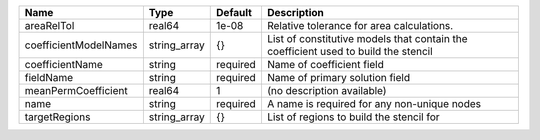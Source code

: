 

===================== ============ ======== ================================================================================== 
Name                  Type         Default  Description                                                                        
===================== ============ ======== ================================================================================== 
areaRelTol            real64       1e-08    Relative tolerance for area calculations.                                          
coefficientModelNames string_array {}       List of constitutive models that contain the coefficient used to build the stencil 
coefficientName       string       required Name of coefficient field                                                          
fieldName             string       required Name of primary solution field                                                     
meanPermCoefficient   real64       1        (no description available)                                                         
name                  string       required A name is required for any non-unique nodes                                        
targetRegions         string_array {}       List of regions to build the stencil for                                           
===================== ============ ======== ================================================================================== 


